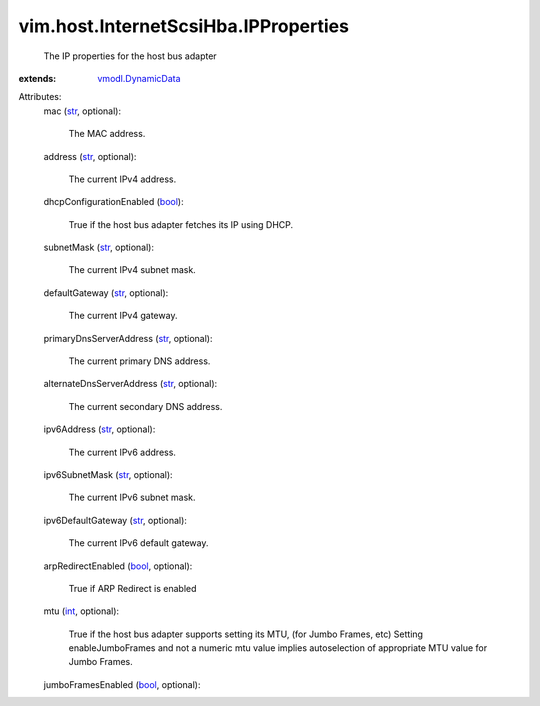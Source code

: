 .. _int: https://docs.python.org/2/library/stdtypes.html

.. _str: https://docs.python.org/2/library/stdtypes.html

.. _bool: https://docs.python.org/2/library/stdtypes.html

.. _vmodl.DynamicData: ../../../vmodl/DynamicData.rst


vim.host.InternetScsiHba.IPProperties
=====================================
  The IP properties for the host bus adapter
:extends: vmodl.DynamicData_

Attributes:
    mac (`str`_, optional):

       The MAC address.
    address (`str`_, optional):

       The current IPv4 address.
    dhcpConfigurationEnabled (`bool`_):

       True if the host bus adapter fetches its IP using DHCP.
    subnetMask (`str`_, optional):

       The current IPv4 subnet mask.
    defaultGateway (`str`_, optional):

       The current IPv4 gateway.
    primaryDnsServerAddress (`str`_, optional):

       The current primary DNS address.
    alternateDnsServerAddress (`str`_, optional):

       The current secondary DNS address.
    ipv6Address (`str`_, optional):

       The current IPv6 address.
    ipv6SubnetMask (`str`_, optional):

       The current IPv6 subnet mask.
    ipv6DefaultGateway (`str`_, optional):

       The current IPv6 default gateway.
    arpRedirectEnabled (`bool`_, optional):

       True if ARP Redirect is enabled
    mtu (`int`_, optional):

       True if the host bus adapter supports setting its MTU, (for Jumbo Frames, etc) Setting enableJumboFrames and not a numeric mtu value implies autoselection of appropriate MTU value for Jumbo Frames.
    jumboFramesEnabled (`bool`_, optional):

